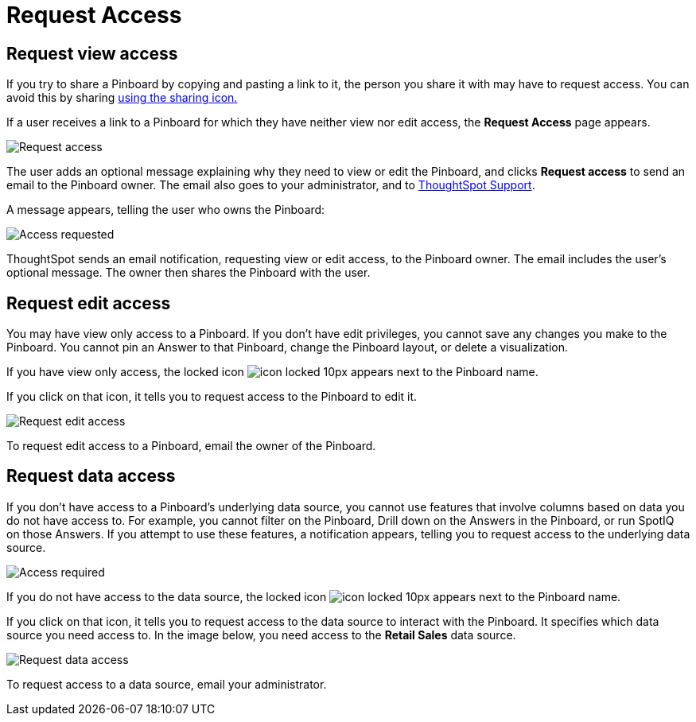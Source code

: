= Request Access
:last_updated: 4/1/2020
:permalink: /:collection/:path.html
:sidebar: mydoc_sidebar
:summary: If you cannot view a Pinboard on ThoughtSpot, you can request access to it.

== Request view access

If you try to share a Pinboard by copying and pasting a link to it, the person you share it with may have to request access.
You can avoid this by sharing xref:/end-user/pinboards/share-pinboards.html[using the sharing icon.]

If a user receives a link to a Pinboard for which they have neither view nor edit access, the *Request Access* page appears.

image::/images/sharing-requestaccess.png[Request access]

The user adds an optional message explaining why they need to view or edit the Pinboard, and clicks *Request access* to send an email to the Pinboard owner.
The email also goes to your administrator, and to xref:/appliance/contact.html[ThoughtSpot Support].

A message appears, telling the user who owns the Pinboard:

image::/images/sharing-requested.png[Access requested]

ThoughtSpot sends an email notification, requesting view or edit access, to the Pinboard owner.
The email includes the user's optional message.
The owner then shares the Pinboard with the user.

== Request edit access

You may have view only access to a Pinboard.
If you don't have edit privileges, you cannot save any changes you make to the Pinboard.
You cannot pin an Answer to that Pinboard, change the Pinboard layout, or delete a visualization.

If you have view only access, the locked icon image:/images/icon-locked-10px.png[] appears next to the Pinboard name.

If you click on that icon, it tells you to request access to the Pinboard to edit it.

image::/images/sharing-nodataaccess.png[Request edit access]

To request edit access to a Pinboard, email the owner of the Pinboard.

== Request data access

If you don't have access to a Pinboard's underlying data source, you cannot use features that involve columns based on data you do not have access to.
For example, you cannot filter on the Pinboard, Drill down on the Answers in the Pinboard, or run SpotIQ on those Answers.
If you attempt to use these features, a notification appears, telling you to request access to the underlying data source.

image::/images/sharing-downloadaccessrequired.png[Access required]

If you do not have access to the data source, the locked icon image:/images/icon-locked-10px.png[] appears next to the Pinboard name.

If you click on that icon, it tells you to request access to the data source to interact with the Pinboard.
It specifies which data source you need access to.
In the image below, you need access to the *Retail Sales* data source.

image::/images/sharing-viewonly.png[Request data access]

To request access to a data source, email your administrator.
